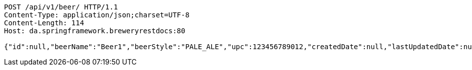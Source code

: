 [source,http,options="nowrap"]
----
POST /api/v1/beer/ HTTP/1.1
Content-Type: application/json;charset=UTF-8
Content-Length: 114
Host: da.springframework.breweryrestdocs:80

{"id":null,"beerName":"Beer1","beerStyle":"PALE_ALE","upc":123456789012,"createdDate":null,"lastUpdatedDate":null}
----